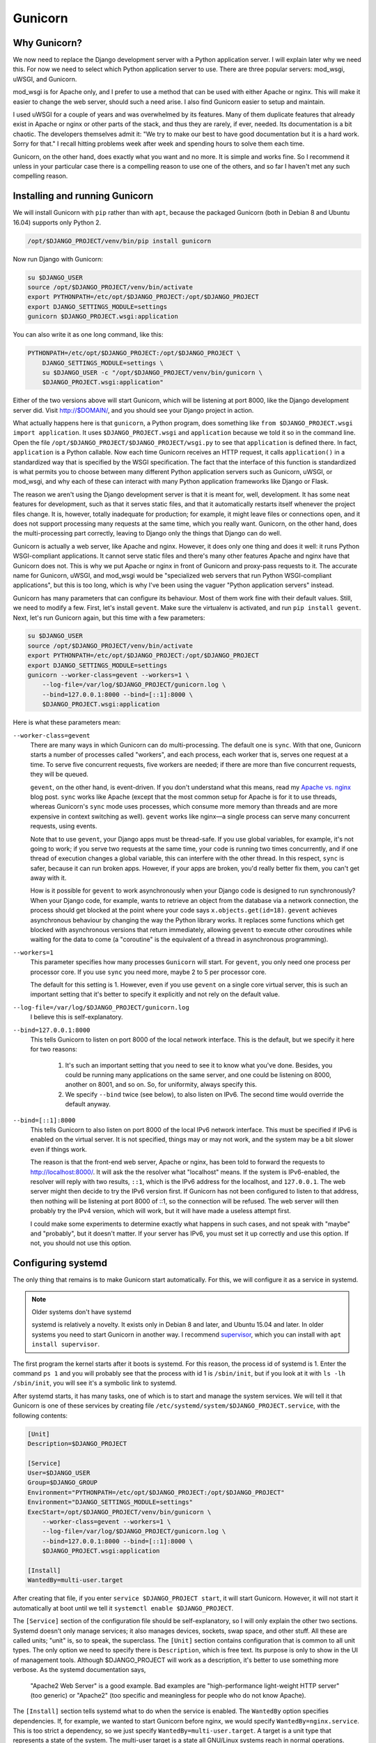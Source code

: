 Gunicorn
========

Why Gunicorn?
-------------

We now need to replace the Django development server with a Python
application server. I will explain later why we need this. For now we
need to select which Python application server to use. There are three
popular servers: mod_wsgi, uWSGI, and Gunicorn.

mod_wsgi is for Apache only, and I prefer to use a method that can be
used with either Apache or nginx. This will make it easier to change the
web server, should such a need arise. I also find Gunicorn easier to
setup and maintain.

I used uWSGI for a couple of years and was overwhelmed by its features.
Many of them duplicate features that already exist in Apache or nginx or
other parts of the stack, and thus they are rarely, if ever, needed. Its
documentation is a bit chaotic. The developers themselves admit it: "We
try to make our best to have good documentation but it is a hard work.
Sorry for that." I recall hitting problems week after week and spending
hours to solve them each time.

Gunicorn, on the other hand, does exactly what you want and no more. It
is simple and works fine. So I recommend it unless in your particular
case there is a compelling reason to use one of the others, and so far I
haven't met any such compelling reason.

Installing and running Gunicorn
-------------------------------

We will install Gunicorn with ``pip`` rather than with ``apt``, because
the packaged Gunicorn (both in Debian 8 and Ubuntu 16.04) supports only
Python 2.

.. code-block:: bash

   /opt/$DJANGO_PROJECT/venv/bin/pip install gunicorn

Now run Django with Gunicorn:

.. code-block:: bash

   su $DJANGO_USER
   source /opt/$DJANGO_PROJECT/venv/bin/activate
   export PYTHONPATH=/etc/opt/$DJANGO_PROJECT:/opt/$DJANGO_PROJECT
   export DJANGO_SETTINGS_MODULE=settings
   gunicorn $DJANGO_PROJECT.wsgi:application

You can also write it as one long command, like this:

.. code-block:: bash

   PYTHONPATH=/etc/opt/$DJANGO_PROJECT:/opt/$DJANGO_PROJECT \
       DJANGO_SETTINGS_MODULE=settings \
       su $DJANGO_USER -c "/opt/$DJANGO_PROJECT/venv/bin/gunicorn \
       $DJANGO_PROJECT.wsgi:application"

Either of the two versions above will start Gunicorn, which will be
listening at port 8000, like the Django development server did. Visit
http://$DOMAIN/, and you should see your Django project in action.

What actually happens here is that ``gunicorn``, a Python program, does
something like ``from $DJANGO_PROJECT.wsgi import application``. It uses
``$DJANGO_PROJECT.wsgi`` and ``application`` because we told it so in
the command line. Open the file
``/opt/$DJANGO_PROJECT/$DJANGO_PROJECT/wsgi.py`` to see that
``application`` is defined there. In fact, ``application`` is a Python
callable. Now each time Gunicorn receives an HTTP request, it calls
``application()`` in a standardized way that is specified by the WSGI
specification. The fact that the interface of this function is
standardized is what permits you to choose between many different Python
application servers such as Gunicorn, uWSGI, or mod_wsgi, and why each
of these can interact with many Python application frameworks like
Django or Flask.

The reason we aren't using the Django development server is that it is
meant for, well, development. It has some neat features for development,
such as that it serves static files, and that it automatically restarts
itself whenever the project files change. It is, however, totally
inadequate for production; for example, it might leave files or
connections open, and it does not support processing many requests at
the same time, which you really want. Gunicorn, on the other hand, does
the multi-processing part correctly, leaving to Django only the things
that Django can do well.

Gunicorn is actually a web server, like Apache and nginx. However, it
does only one thing and does it well: it runs Python WSGI-compliant
applications. It cannot serve static files and there's many other
features Apache and nginx have that Gunicorn does not. This is why we
put Apache or nginx in front of Gunicorn and proxy-pass requests to it.
The accurate name for Gunicorn, uWSGI, and mod_wsgi would be
"specialized web servers that run Python WSGI-compliant applications",
but this is too long, which is why I've been using the vaguer "Python
application servers" instead.

Gunicorn has many parameters that can configure its behaviour. Most of
them work fine with their default values. Still, we need to modify a
few. First, let's install ``gevent``. Make sure the virtualenv is
activated, and run ``pip install gevent``. Next, let's run Gunicorn
again, but this time with a few parameters:

.. code-block:: bash

   su $DJANGO_USER
   source /opt/$DJANGO_PROJECT/venv/bin/activate
   export PYTHONPATH=/etc/opt/$DJANGO_PROJECT:/opt/$DJANGO_PROJECT
   export DJANGO_SETTINGS_MODULE=settings
   gunicorn --worker-class=gevent --workers=1 \
       --log-file=/var/log/$DJANGO_PROJECT/gunicorn.log \
       --bind=127.0.0.1:8000 --bind=[::1]:8000 \
       $DJANGO_PROJECT.wsgi:application 

Here is what these parameters mean:

``--worker-class=gevent``
   There are many ways in which Gunicorn can do multi-processing. The
   default one is ``sync``. With that one, Gunicorn starts a number of
   processes called "workers", and each process, each worker that is,
   serves one request at a time. To serve five concurrent requests, five
   workers are needed; if there are more than five concurrent requests,
   they will be queued.

   ``gevent``, on the other hand, is event-driven. If you don't
   understand what this means, read my `Apache vs. nginx`_ blog post.
   ``sync`` works like Apache (except that the most common setup for
   Apache is for it to use threads, whereas Gunicorn's ``sync`` mode
   uses processes, which consume more memory than threads and are more
   expensive in context switching as well). ``gevent`` works like
   nginx—a single process can serve many concurrent requests, using
   events.

   Note that to use ``gevent``, your Django apps must be thread-safe. If
   you use global variables, for example, it's not going to work;
   if you serve two requests at the same time, your code is running two
   times concurrently, and if one thread of execution changes a global
   variable, this can interfere with the other thread. In this respect,
   ``sync`` is safer, because it can run broken apps. However, if your
   apps are broken, you'd really better fix them, you can't get away
   with it.

   How is it possible for ``gevent`` to work asynchronously when your
   Django code is designed to run synchronously? When your Django code,
   for example, wants to retrieve an object from the database via a
   network connection, the process should get blocked at the point where
   your code says ``x.objects.get(id=18)``. ``gevent`` achieves
   asynchronous behaviour by changing the way the Python library works.
   It replaces some functions which get blocked with asynchronous
   versions that return immediately, allowing ``gevent`` to execute
   other coroutines while waiting for the data to come (a "coroutine" is
   the equivalent of a thread in asynchronous programming).

   .. _apache vs. nginx: http://djangodeployment.com/2016/11/15/why-nginx-is-faster-than-apache-and-why-you-neednt-necessarily-care/

``--workers=1``
   This parameter specifies how many processes ``Gunicorn`` will start.
   For ``gevent``, you only need one process per processor core. If you
   use ``sync`` you need more, maybe 2 to 5 per processor core.

   The default for this setting is 1. However, even if you use
   ``gevent`` on a single core virtual server, this is such an important
   setting that it's better to specify it explicitly and not rely on the
   default value.

``--log-file=/var/log/$DJANGO_PROJECT/gunicorn.log``
   I believe this is self-explanatory.

``--bind=127.0.0.1:8000``
   This tells Gunicorn to listen on port 8000 of the local network
   interface. This is the default, but we specify it here for two
   reasons:

    1. It's such an important setting that you need to see it to know
       what you've done. Besides, you could be running many applications
       on the same server, and one could be listening on 8000, another
       on 8001, and so on. So, for uniformity, always specify this.
    2. We specify ``--bind`` twice (see below), to also listen on IPv6.
       The second time would override the default anyway.

``--bind=[::1]:8000``
   This tells Gunicorn to also listen on port 8000 of the local IPv6
   network interface. This must be specified if IPv6 is enabled on the
   virtual server. It is not specified, things may or may not work, and
   the system may be a bit slower even if things work.

   The reason is that the front-end web server, Apache or nginx, has
   been told to forward the requests to http://localhost:8000/. It will
   ask the the resolver what "localhost" means. If the system is
   IPv6-enabled, the resolver will reply with two results, ``::1``,
   which is the IPv6 address for the localhost, and ``127.0.0.1``. The
   web server might then decide to try the IPv6 version first. If
   Gunicorn has not been configured to listen to that address, then
   nothing will be listening at port 8000 of ::1, so the connection will
   be refused. The web server will then probably try the IPv4 version,
   which will work, but it will have made a useless attempt first.

   I could make some experiments to determine exactly what happens in
   such cases, and not speak with "maybe" and "probably", but it doesn't
   matter. If your server has IPv6, you must set it up correctly and use
   this option. If not, you should not use this option.

Configuring systemd
-------------------

The only thing that remains is to make Gunicorn start automatically. For
this, we will configure it as a service in systemd.

.. note:: Older systems don't have systemd

   systemd is relatively a novelty. It exists only in Debian 8 and
   later, and Ubuntu 15.04 and later. In older systems you need to 
   start Gunicorn in another way. I recommend supervisor_, which you can
   install with ``apt install supervisor``.

   .. _supervisor: http://supervisord.org/

The first program the kernel starts after it boots is systemd. For this
reason, the process id of systemd is 1. Enter the command ``ps 1`` and
you will probably see that the process with id 1 is ``/sbin/init``, but
if you look at it with ``ls -lh /sbin/init``, you will see it's a
symbolic link to systemd.

After systemd starts, it has many tasks, one of which is to start and
manage the system services. We will tell it that Gunicorn is one of
these services by creating file
``/etc/systemd/system/$DJANGO_PROJECT.service``, with the following
contents:

.. code-block:: ini

   [Unit]
   Description=$DJANGO_PROJECT

   [Service]
   User=$DJANGO_USER
   Group=$DJANGO_GROUP
   Environment="PYTHONPATH=/etc/opt/$DJANGO_PROJECT:/opt/$DJANGO_PROJECT"
   Environment="DJANGO_SETTINGS_MODULE=settings"
   ExecStart=/opt/$DJANGO_PROJECT/venv/bin/gunicorn \
       --worker-class=gevent --workers=1 \
       --log-file=/var/log/$DJANGO_PROJECT/gunicorn.log \
       --bind=127.0.0.1:8000 --bind=[::1]:8000 \
       $DJANGO_PROJECT.wsgi:application

   [Install]
   WantedBy=multi-user.target

After creating that file, if you enter ``service $DJANGO_PROJECT
start``, it will start Gunicorn. However, it will not start it
automatically at boot until we tell it ``systemctl enable
$DJANGO_PROJECT``.

The ``[Service]`` section of the configuration file should be
self-explanatory, so I will only explain the other two sections. Systemd
doesn't only manage services; it also manages devices, sockets, swap
space, and other stuff. All these are called units; "unit" is, so to
speak, the superclass. The ``[Unit]`` section contains configuration
that is common to all unit types. The only option we need to specify
there is ``Description``, which is free text. Its purpose is only to
show in the UI of management tools. Although $DJANGO_PROJECT will work
as a description, it's better to use something more verbose. As the
systemd documentation says,

  "Apache2 Web Server" is a good example. Bad examples are
  "high-performance light-weight HTTP server" (too generic) or
  "Apache2" (too specific and meaningless for people who do not know
  Apache).

The ``[Install]`` section tells systemd what to do when the service is
enabled. The ``WantedBy`` option specifies dependencies. If, for
example, we wanted to start Gunicorn before nginx, we would specify
``WantedBy=nginx.service``. This is too strict a dependency, so we just
specify ``WantedBy=multi-user.target``. A target is a unit type that
represents a state of the system. The multi-user target is a state all
GNU/Linux systems reach in normal operations. Desktop systems go beyond
that to the "graphical" target, which "wants" a multi-user system and
adds a graphical login screen to it; but we want Gunicorn to start
regardless whether we have a graphical login screen (we probably don't,
as it is a waste of resources on a server).

As I already said, you tell systemd to automatically start the service
at boot (and automatically stop it at system shutdown) in this way:

.. code-block:: bash

   systemctl enable $DJANGO_PROJECT

Do you remember that in nginx and Apache you enable a site just by
creating a symbolic link to ``sites-available`` from ``sites-enabled``?
Likewise, ``systemctl enable`` does nothing but create a symbolic link.
The dependencies we have specified in the ``[Install]`` section of the
configuration file determine where the symbolic link will be created
(sometimes more than one symbolic links are created). After you enable
the service, try to restart the server, and check that your Django
project has started automatically.

As you may have guessed, you can disable the service like this:

.. code-block:: bash

   systemctl disable $DJANGO_PROJECT

This does not make use of the information in the ``[Install]`` section;
it just removes all symbolic links.

More about systemd
------------------

While I don't want to bother you with history, if you don't read this
section you will eventually get confused by the many ways you can manage
a service. For example, if you want to tell nginx to reload its
configuration, you can do it with either of these commands:

.. code-block:: bash

   systemctl reload nginx
   service nginx reload
   /etc/init.d/nginx reload

Before systemd, the first program that was started by the kernel was
``init``. This was much less smart than systemd and did not know what a
"service" is. All ``init`` could do was execute programs or scripts.  So
if we wanted to start a service we would write a script that started the
service and put it in ``/etc/init.d``, and enable it by linking it from
``/etc/rc2.d``. When ``init`` brought the system to "runlevel 2", the
equivalent of systemd's multi-user target, it would execute the scripts
in ``/etc/rc2.d``. Actually it wasn't ``init`` itself that did that, but
other programs that ``init`` was configured to run, but this doesn't
matter. What matters is that the way you would start, stop, or restart
nginx, or tell it to reload its configuration, or check its running
status, was this:

.. code-block:: bash

   /etc/init.d/nginx start
   /etc/init.d/nginx stop
   /etc/init.d/nginx restart
   /etc/init.d/nginx reload
   /etc/init.d/nginx status

The problem with these commands was that they might not always work
correctly, mostly because of environment variables that might have been
set, so the ``service`` script was introduced around 2005, which, as its
documentation says, runs an init script "in as predictable an
environment as possible, removing most environment variables and with
the current working directory set to /." So a better alternative for the
above commands was

.. code-block:: bash

   service nginx start
   service nginx stop
   service nginx restart
   service nginx reload
   service nginx status

The new way of doing these with systemd is the following:

.. code-block:: bash

   systemctl start nginx
   systemctl stop nginx
   systemctl restart nginx
   systemctl reload nginx
   systemctl status nginx

Both ``systemctl`` and ``service`` will work the same with your Gunicorn
service, because ``service`` is a backwards compatible way to run
``systemctl``. You can't manage your service with an ``/etc/init.d``
script, because we haven't created any such script (and it would have
been very tedious to do so, which is why we preferred to use supervisor
before we had systemd). For nginx and Apache, all three ways are
available, because most services packaged with the operating system are
still managed with init scripts, and systemd has a backwards compatible
way of dealing with such scripts. In future versions of Debian and
Ubuntu, it is likely that the init scripts will be replaced with systemd
configuration files like the one we wrote for Gunicorn, so the
``/etc/init.d`` way will cease to exist.

Of the remaining two newer ways, I don't know which is better.
``service`` has the benefit that it exists in non-Linux Unix systems,
such as FreeBSD, so if you use both GNU/Linux and FreeBSD you can use
the same command in both. The ``systemctl`` version may be more
consistent with other systemd commands, like the ones for enabling and
disabling services. Use whichever you like.

Chapter summary
---------------

 * Install ``gunicorn`` and ``gevent`` in your virtualenv.
 * Create file ``/etc/systemd/system/$DJANGO_PROJECT.service`` with
   these contents:

   .. code-block:: ini

      [Unit]
      Description=$DJANGO_PROJECT

      [Service]
      User=$DJANGO_USER
      Group=$DJANGO_GROUP
      Environment="PYTHONPATH=/etc/opt/$DJANGO_PROJECT:/opt/$DJANGO_PROJECT"
      Environment="DJANGO_SETTINGS_MODULE=settings"
      ExecStart=/opt/$DJANGO_PROJECT/venv/bin/gunicorn \
          --worker-class=gevent --workers=1 \
          --log-file=/var/log/$DJANGO_PROJECT/gunicorn.log \
          --bind=127.0.0.1:8000 --bind=[::1]:8000 \
          $DJANGO_PROJECT.wsgi:application

      [Install]
      WantedBy=multi-user.target

 * Enable the service with ``systemctl enable $DJANGO_PROJECT``, and
   start/stop/restart it or get its status with ``systemctl $COMMAND
   $DJANGO_PROJECT``, where $COMMAND is start, stop, restart or status.

